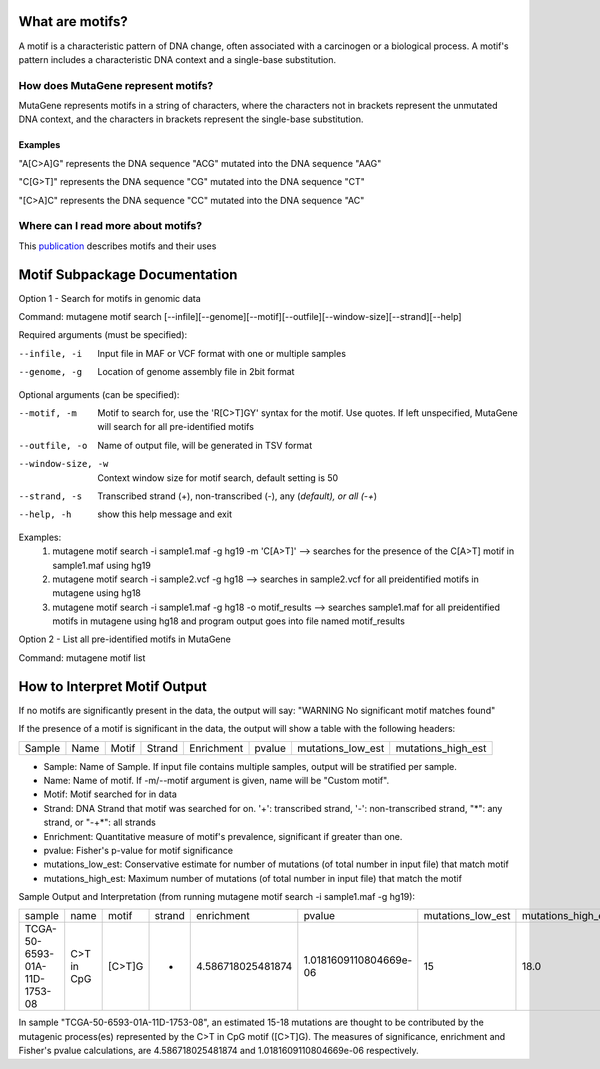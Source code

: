 ==============================
What are motifs?
==============================

A motif is a characteristic pattern of DNA change, often associated with a carcinogen or a biological process. 
A motif's pattern includes a characteristic DNA context and a single-base substitution. 

----------------------------------------
How does MutaGene represent motifs?
----------------------------------------

MutaGene represents motifs in a string of characters, where the characters not in brackets represent the unmutated DNA context,
and the characters in brackets represent the single-base substitution.

Examples
----------

"A[C>A]G" represents the DNA sequence "ACG" mutated into the DNA sequence "AAG"

"C[G>T]" represents the DNA sequence "CG" mutated into the DNA sequence "CT"

"[C>A]C" represents the DNA sequence "CC" mutated into the DNA sequence "AC"

--------------------------------------------------
Where can I read more about motifs?
--------------------------------------------------

This `publication <https://doi.org/10.1093/bib/bbx049>`_ describes motifs and their uses

==============================
Motif Subpackage Documentation
==============================

Option 1 - Search for motifs in genomic data

Command: mutagene motif search [--infile][--genome][--motif][--outfile][--window-size][--strand][--help]

Required arguments (must be specified):

--infile, -i
     Input file in MAF or VCF format with one or multiple samples

--genome, -g
    Location of genome assembly file in 2bit format

Optional arguments (can be specified):

--motif, -m
    Motif to search for, use the 'R[C>T]GY' syntax for the motif. Use quotes. If left unspecified, MutaGene will search
    for all pre-identified motifs

--outfile, -o
    Name of output file, will be generated in TSV format

--window-size, -w
    Context window size for motif search, default setting is 50

--strand, -s
    Transcribed strand (+), non-transcribed (-), any (*default), or all (-+*)

--help, -h
    show this help message and exit

Examples:
 1. mutagene motif search -i sample1.maf -g hg19 -m 'C[A>T]' --> searches for the presence of the C[A>T] motif in sample1.maf using hg19
 2. mutagene motif search -i sample2.vcf -g hg18 --> searches in sample2.vcf for all preidentified motifs in mutagene using hg18
 3. mutagene motif search -i sample1.maf -g hg18 -o motif_results --> searches sample1.maf for all preidentified motifs in mutagene using hg18 and program output goes into file named motif_results

Option 2 - List all pre-identified motifs in MutaGene

Command: mutagene motif list

=============================
How to Interpret Motif Output
=============================

If no motifs are significantly present in the data, the output will say: "WARNING No significant motif matches found"

If the presence of a motif is significant in the data, the output will show a table with the following headers:

======  ======  =========   ===========  ================  ===========  ===================  ===================
Sample   Name     Motif       Strand       Enrichment        pvalue      mutations_low_est    mutations_high_est
======  ======  =========   ===========  ================  ===========  ===================  ===================

- Sample: Name of Sample. If input file contains multiple samples, output will be stratified per sample.

- Name: Name of motif. If -m/--motif argument is given, name will be "Custom motif".

- Motif: Motif searched for in data

- Strand: DNA Strand that motif was searched for on. '+': transcribed strand, '-': non-transcribed strand, "*": any strand,
  or "-+*": all strands

- Enrichment: Quantitative measure of motif's prevalence, significant if greater than one.

- pvalue: Fisher's p-value for motif significance

- mutations_low_est: Conservative estimate for number of mutations (of total number in input file) that match motif

- mutations_high_est: Maximum number of mutations (of total number in input file) that match the motif

Sample Output and Interpretation (from running mutagene motif search -i sample1.maf -g hg19):

+------------------------------+------------+------------+--------+-------------------+------------------------+-------------------+--------------------+
| sample                       | name       | motif      | strand | enrichment        | pvalue                 | mutations_low_est | mutations_high_est |
+------------------------------+------------+------------+--------+-------------------+------------------------+-------------------+--------------------+
| TCGA-50-6593-01A-11D-1753-08 | C>T in CpG | [C>T]G     | *      | 4.586718025481874 | 1.0181609110804669e-06 | 15                | 18.0               |
+------------------------------+------------+------------+--------+-------------------+------------------------+-------------------+--------------------+

In sample "TCGA-50-6593-01A-11D-1753-08", an estimated 15-18 mutations are thought to be contributed by the
mutagenic process(es) represented by the C>T in CpG motif ([C>T]G). The measures of significance, enrichment and Fisher's pvalue calculations,
are 4.586718025481874 and 1.0181609110804669e-06 respectively.